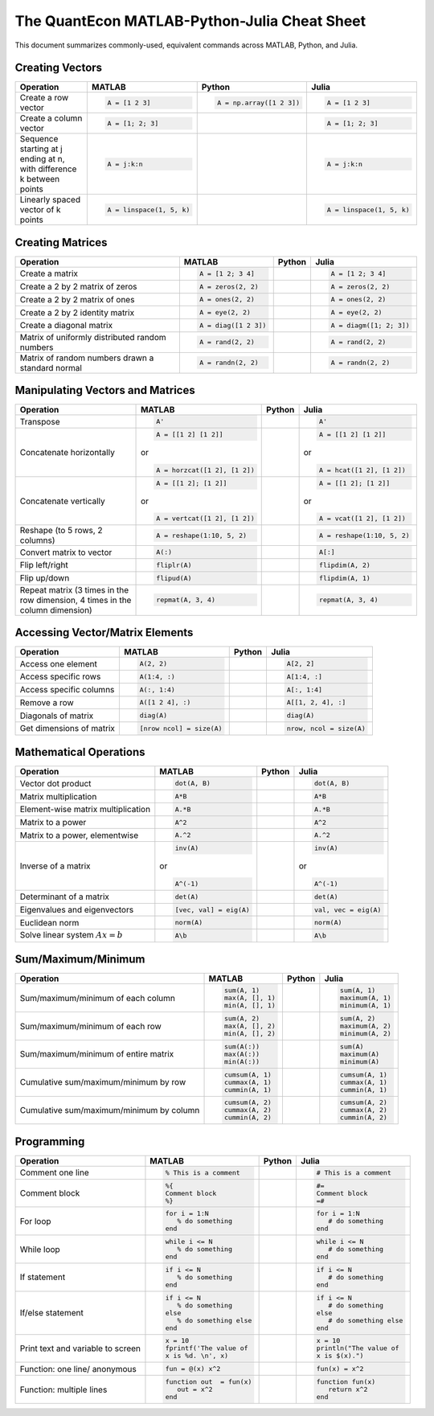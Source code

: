 .. The QuantEcon MATLAB-Python-Julia Cheat Sheet documentation master file, created by
   sphinx-quickstart on Thu Sep  1 18:39:43 2016.
   You can adapt this file completely to your liking, but it should at least
   contain the root `toctree` directive.

The QuantEcon MATLAB-Python-Julia Cheat Sheet
=========================================================================

This document summarizes commonly-used, equivalent commands across MATLAB, Python, and Julia.



Creating Vectors
----------------

+-----------------------------+--------------------------+-------------------------+--------------------------+
| Operation                   |         MATLAB           | Python                  | Julia                    |
+=============================+==========================+=========================+==========================+
|                             | .. code-block:: matlab   | .. code-block:: python  | .. code-block:: julia    |
|                             |                          |                         |                          |
| Create a row vector         |     A = [1 2 3]          |    A = np.array([1 2 3])|     A = [1 2 3]          |
+-----------------------------+--------------------------+-------------------------+--------------------------+
|                             | .. code-block:: matlab   | .. code-block:: python  | .. code-block:: julia    |
|                             |                          |                         |                          |
| Create a column vector      |     A = [1; 2; 3]        |                         |     A = [1; 2; 3]        |
+-----------------------------+--------------------------+-------------------------+--------------------------+
|                             | .. code-block:: matlab   | .. code-block:: python  | .. code-block:: julia    |
|                             |                          |                         |                          |
| Sequence starting at j      |     A = j:k:n            |                         |     A = j:k:n            |
| ending at n, with           |                          |                         |                          |
| difference k between points |                          |                         |                          |
+-----------------------------+--------------------------+-------------------------+--------------------------+
|                             | .. code-block:: matlab   | .. code-block:: python  | .. code-block:: julia    |
|                             |                          |                         |                          |
| Linearly spaced vector      |     A = linspace(1, 5, k)|                         |     A = linspace(1, 5, k)|
| of k points                 |                          |                         |                          |
+-----------------------------+--------------------------+-------------------------+--------------------------+



Creating Matrices
-----------------

+--------------------------------+--------------------------+-------------------------+--------------------------+
| Operation                      |         MATLAB           | Python                  | Julia                    |
+================================+==========================+=========================+==========================+
|                                | .. code-block:: matlab   | .. code-block:: python  | .. code-block:: julia    |
|                                |                          |                         |                          |
| Create a matrix                |     A = [1 2; 3 4]       |                         |     A = [1 2; 3 4]       |
+--------------------------------+--------------------------+-------------------------+--------------------------+
|                                | .. code-block:: matlab   | .. code-block:: python  | .. code-block:: julia    |
|                                |                          |                         |                          |
| Create a 2 by 2 matrix of zeros|     A = zeros(2, 2)      |                         |     A = zeros(2, 2)      |
+--------------------------------+--------------------------+-------------------------+--------------------------+
|                                | .. code-block:: matlab   | .. code-block:: python  | .. code-block:: julia    |
|                                |                          |                         |                          |
| Create a 2 by 2 matrix of ones |     A = ones(2, 2)       |                         |     A = ones(2, 2)       |
+--------------------------------+--------------------------+-------------------------+--------------------------+
|                                | .. code-block:: matlab   | .. code-block:: python  | .. code-block:: julia    |
|                                |                          |                         |                          |
| Create a 2 by 2 identity matrix|     A = eye(2, 2)        |                         |     A = eye(2, 2)        |
+--------------------------------+--------------------------+-------------------------+--------------------------+
|                                | .. code-block:: matlab   | .. code-block:: python  | .. code-block:: julia    |
|                                |                          |                         |                          |
| Create a diagonal matrix       |     A = diag([1 2 3])    |                         |     A = diagm([1; 2; 3]) |
+--------------------------------+--------------------------+-------------------------+--------------------------+
|                                | .. code-block:: matlab   | .. code-block:: python  | .. code-block:: julia    |
|                                |                          |                         |                          |
| Matrix of uniformly distributed|     A = rand(2, 2)       |                         |     A = rand(2, 2)       |
| random numbers                 |                          |                         |                          |
+--------------------------------+--------------------------+-------------------------+--------------------------+
|                                | .. code-block:: matlab   | .. code-block:: python  | .. code-block:: julia    |
|                                |                          |                         |                          |
| Matrix of random numbers drawn |     A = randn(2, 2)      |                         |     A = randn(2, 2)      |
| a standard normal              |                          |                         |                          |
+--------------------------------+--------------------------+-------------------------+--------------------------+



Manipulating Vectors and Matrices
---------------------------------

+--------------------------------+-------------------------------+--------------------------+---------------------------+
| Operation                      |         MATLAB                | Python                   | Julia                     |
+================================+===============================+==========================+===========================+
|                                | .. code-block:: matlab        | .. code-block:: python   | .. code-block:: julia     |
|                                |                               |                          |                           |
| Transpose                      |     A'                        |                          |     A'                    |
+--------------------------------+-------------------------------+--------------------------+---------------------------+
|                                | .. code-block:: matlab        | .. code-block:: python   | .. code-block:: julia     |
|                                |                               |                          |                           |
| Concatenate horizontally       |     A = [[1 2] [1 2]]         |                          |     A = [[1 2] [1 2]]     |
|                                |                               |                          |                           |
|                                | or                            |                          | or                        |
|                                |                               |                          |                           |
|                                | .. code-block:: matlab        | .. code-block:: python   | .. code-block:: julia     |
|                                |                               |                          |                           |
|                                |     A = horzcat([1 2], [1 2]) |                          |    A = hcat([1 2], [1 2]) |
+--------------------------------+-------------------------------+--------------------------+---------------------------+
|                                | .. code-block:: matlab        | .. code-block:: python   | .. code-block:: julia     |
|                                |                               |                          |                           |
| Concatenate vertically         |     A = [[1 2]; [1 2]]        |                          |     A = [[1 2]; [1 2]]    |
|                                |                               |                          |                           |
|                                | or                            |                          | or                        |
|                                |                               |                          |                           |
|                                | .. code-block:: matlab        | .. code-block:: python   | .. code-block:: julia     |
|                                |                               |                          |                           |
|                                |     A = vertcat([1 2], [1 2]) |                          |    A = vcat([1 2], [1 2]) |
+--------------------------------+-------------------------------+--------------------------+---------------------------+
|                                | .. code-block:: matlab        | .. code-block:: python   | .. code-block:: julia     |
|                                |                               |                          |                           |
| Reshape (to 5 rows, 2 columns) |    A = reshape(1:10, 5, 2)    |                          |    A = reshape(1:10, 5, 2)|
+--------------------------------+-------------------------------+--------------------------+---------------------------+
|                                | .. code-block:: matlab        | .. code-block:: python   | .. code-block:: julia     |
|                                |                               |                          |                           |
| Convert matrix to vector       |    A(:)                       |                          |    A[:]                   |
+--------------------------------+-------------------------------+--------------------------+---------------------------+
|                                | .. code-block:: matlab        | .. code-block:: python   | .. code-block:: julia     |
|                                |                               |                          |                           |
| Flip left/right                |    fliplr(A)                  |                          |    flipdim(A, 2)          |
+--------------------------------+-------------------------------+--------------------------+---------------------------+
|                                | .. code-block:: matlab        | .. code-block:: python   | .. code-block:: julia     |
|                                |                               |                          |                           |
| Flip up/down                   |    flipud(A)                  |                          |    flipdim(A, 1)          |
+--------------------------------+-------------------------------+--------------------------+---------------------------+
|                                | .. code-block:: matlab        | .. code-block:: python   | .. code-block:: julia     |
|                                |                               |                          |                           |
| Repeat matrix (3 times in the  |    repmat(A, 3, 4)            |                          |    repmat(A, 3, 4)        |
| row dimension, 4 times in the  |                               |                          |                           |
| column dimension)              |                               |                          |                           |
+--------------------------------+-------------------------------+--------------------------+---------------------------+



Accessing Vector/Matrix Elements
--------------------------------

+--------------------------------+-------------------------------+--------------------------+---------------------------+
| Operation                      |         MATLAB                | Python                   | Julia                     |
+================================+===============================+==========================+===========================+
|                                | .. code-block:: matlab        | .. code-block:: python   | .. code-block:: julia     |
|                                |                               |                          |                           |
| Access one element             |     A(2, 2)                   |                          |     A[2, 2]               |
+--------------------------------+-------------------------------+--------------------------+---------------------------+
|                                | .. code-block:: matlab        | .. code-block:: python   | .. code-block:: julia     |
|                                |                               |                          |                           |
| Access specific rows           |    A(1:4, :)                  |                          |    A[1:4, :]              |
+--------------------------------+-------------------------------+--------------------------+---------------------------+
|                                | .. code-block:: matlab        | .. code-block:: python   | .. code-block:: julia     |
|                                |                               |                          |                           |
| Access specific columns        |    A(:, 1:4)                  |                          |    A[:, 1:4]              |
+--------------------------------+-------------------------------+--------------------------+---------------------------+
|                                | .. code-block:: matlab        | .. code-block:: python   | .. code-block:: julia     |
|                                |                               |                          |                           |
| Remove a row                   |    A([1 2 4], :)              |                          |    A[[1, 2, 4], :]        |
+--------------------------------+-------------------------------+--------------------------+---------------------------+
|                                | .. code-block:: matlab        | .. code-block:: python   | .. code-block:: julia     |
|                                |                               |                          |                           |
| Diagonals of matrix            |    diag(A)                    |                          |    diag(A)                |
+--------------------------------+-------------------------------+--------------------------+---------------------------+
|                                | .. code-block:: matlab        | .. code-block:: python   | .. code-block:: julia     |
|                                |                               |                          |                           |
| Get dimensions of matrix       |    [nrow ncol] = size(A)      |                          |    nrow, ncol = size(A)   |
+--------------------------------+-------------------------------+--------------------------+---------------------------+



Mathematical Operations
-----------------------

+--------------------------------+-------------------------------+--------------------------+---------------------------+
| Operation                      |         MATLAB                | Python                   | Julia                     |
+================================+===============================+==========================+===========================+
|                                | .. code-block:: matlab        | .. code-block:: python   | .. code-block:: julia     |
|                                |                               |                          |                           |
| Vector dot product             |     dot(A, B)                 |                          |     dot(A, B)             |
+--------------------------------+-------------------------------+--------------------------+---------------------------+
|                                | .. code-block:: matlab        | .. code-block:: python   | .. code-block:: julia     |
|                                |                               |                          |                           |
| Matrix multiplication          |     A*B                       |                          |     A*B                   |
+--------------------------------+-------------------------------+--------------------------+---------------------------+
|                                | .. code-block:: matlab        | .. code-block:: python   | .. code-block:: julia     |
|                                |                               |                          |                           |
| Element-wise matrix            |     A.*B                      |                          |     A.*B                  |
| multiplication                 |                               |                          |                           |
+--------------------------------+-------------------------------+--------------------------+---------------------------+
|                                | .. code-block:: matlab        | .. code-block:: python   | .. code-block:: julia     |
|                                |                               |                          |                           |
| Matrix to a power              |     A^2                       |                          |     A^2                   |
+--------------------------------+-------------------------------+--------------------------+---------------------------+
|                                | .. code-block:: matlab        | .. code-block:: python   | .. code-block:: julia     |
|                                |                               |                          |                           |
| Matrix to a power, elementwise |     A.^2                      |                          |     A.^2                  |
+--------------------------------+-------------------------------+--------------------------+---------------------------+
|                                | .. code-block:: matlab        | .. code-block:: python   | .. code-block:: julia     |
|                                |                               |                          |                           |
| Inverse of a matrix            |     inv(A)                    |                          |     inv(A)                |
|                                |                               |                          |                           |
|                                | or                            |                          | or                        |
|                                |                               |                          |                           |
|                                | .. code-block:: matlab        | .. code-block:: python   | .. code-block:: julia     |
|                                |                               |                          |                           |
|                                |     A^(-1)                    |                          |    A^(-1)                 |
+--------------------------------+-------------------------------+--------------------------+---------------------------+
|                                | .. code-block:: matlab        | .. code-block:: python   | .. code-block:: julia     |
|                                |                               |                          |                           |
| Determinant of a matrix        |     det(A)                    |                          |     det(A)                |
+--------------------------------+-------------------------------+--------------------------+---------------------------+
|                                | .. code-block:: matlab        | .. code-block:: python   | .. code-block:: julia     |
|                                |                               |                          |                           |
| Eigenvalues and eigenvectors   |     [vec, val] = eig(A)       |                          |     val, vec = eig(A)     |
+--------------------------------+-------------------------------+--------------------------+---------------------------+
|                                | .. code-block:: matlab        | .. code-block:: python   | .. code-block:: julia     |
|                                |                               |                          |                           |
| Euclidean norm                 |     norm(A)                   |                          |     norm(A)               |
+--------------------------------+-------------------------------+--------------------------+---------------------------+
|                                | .. code-block:: matlab        | .. code-block:: python   | .. code-block:: julia     |
|                                |                               |                          |                           |
| Solve linear system            |     A\b                       |                          |     A\b                   |
| :math:`Ax=b`                   |                               |                          |                           |
+--------------------------------+-------------------------------+--------------------------+---------------------------+



Sum/Maximum/Minimum
-------------------

+--------------------------------+-------------------------------+--------------------------+---------------------------+
| Operation                      |         MATLAB                | Python                   | Julia                     |
+================================+===============================+==========================+===========================+
|                                | .. code-block:: matlab        | .. code-block:: python   | .. code-block:: julia     |
|                                |                               |                          |                           |
| Sum/maximum/minimum of         |     sum(A, 1)                 |                          |     sum(A, 1)             |
| each column                    |     max(A, [], 1)             |                          |     maximum(A, 1)         |
|                                |     min(A, [], 1)             |                          |     minimum(A, 1)         |
+--------------------------------+-------------------------------+--------------------------+---------------------------+
|                                | .. code-block:: matlab        | .. code-block:: python   | .. code-block:: julia     |
|                                |                               |                          |                           |
| Sum/maximum/minimum of         |     sum(A, 2)                 |                          |     sum(A, 2)             |
| each row                       |     max(A, [], 2)             |                          |     maximum(A, 2)         |
|                                |     min(A, [], 2)             |                          |     minimum(A, 2)         |
+--------------------------------+-------------------------------+--------------------------+---------------------------+
|                                | .. code-block:: matlab        | .. code-block:: python   | .. code-block:: julia     |
|                                |                               |                          |                           |
| Sum/maximum/minimum of         |     sum(A(:))                 |                          |     sum(A)                |
| entire matrix                  |     max(A(:))                 |                          |     maximum(A)            |
|                                |     min(A(:))                 |                          |     minimum(A)            |
+--------------------------------+-------------------------------+--------------------------+---------------------------+
|                                | .. code-block:: matlab        | .. code-block:: python   | .. code-block:: julia     |
|                                |                               |                          |                           |
| Cumulative sum/maximum/minimum |     cumsum(A, 1)              |                          |     cumsum(A, 1)          |
| by row                         |     cummax(A, 1)              |                          |     cummax(A, 1)          |
|                                |     cummin(A, 1)              |                          |     cummin(A, 1)          |
+--------------------------------+-------------------------------+--------------------------+---------------------------+
|                                | .. code-block:: matlab        | .. code-block:: python   | .. code-block:: julia     |
|                                |                               |                          |                           |
| Cumulative sum/maximum/minimum |     cumsum(A, 2)              |                          |     cumsum(A, 2)          |
| by column                      |     cummax(A, 2)              |                          |     cummax(A, 2)          |
|                                |     cummin(A, 2)              |                          |     cummin(A, 2)          |
+--------------------------------+-------------------------------+--------------------------+---------------------------+



Programming
-----------

+------------------------+----------------------------+------------------------+-------------------------------+
| Operation              |         MATLAB             | Python                 | Julia                         |
+========================+============================+========================+===============================+
|                        | .. code-block:: matlab     | .. code-block:: python | .. code-block:: julia         |
|                        |                            |                        |                               |
| Comment one line       |     % This is a comment    |                        |     # This is a comment       |
+------------------------+----------------------------+------------------------+-------------------------------+
|                        | .. code-block:: matlab     | .. code-block:: python | .. code-block:: julia         |
|                        |                            |                        |                               |
| Comment block          |     %{                     |                        |     #=                        |
|                        |     Comment block          |                        |     Comment block             |
|                        |     %}                     |                        |     =#                        |
+------------------------+----------------------------+------------------------+-------------------------------+
|                        | .. code-block:: matlab     | .. code-block:: python | .. code-block:: julia         |
|                        |                            |                        |                               |
| For loop               |     for i = 1:N            |                        |     for i = 1:N               |
|                        |        % do something      |                        |        # do something         |
|                        |     end                    |                        |     end                       |
+------------------------+----------------------------+------------------------+-------------------------------+
|                        | .. code-block:: matlab     | .. code-block:: python | .. code-block:: julia         |
|                        |                            |                        |                               |
| While loop             |     while i <= N           |                        |     while i <= N              |
|                        |        % do something      |                        |        # do something         |
|                        |     end                    |                        |     end                       |
+------------------------+----------------------------+------------------------+-------------------------------+
|                        | .. code-block:: matlab     | .. code-block:: python | .. code-block:: julia         |
|                        |                            |                        |                               |
| If statement           |     if i <= N              |                        |     if i <= N                 |
|                        |        % do something      |                        |        # do something         |
|                        |     end                    |                        |     end                       |
+------------------------+----------------------------+------------------------+-------------------------------+
|                        | .. code-block:: matlab     | .. code-block:: python | .. code-block:: julia         |
|                        |                            |                        |                               |
| If/else statement      |     if i <= N              |                        |    if i <= N                  |
|                        |        % do something      |                        |       # do something          |
|                        |     else                   |                        |    else                       |
|                        |        % do something else |                        |       # do something else     |
|                        |     end                    |                        |    end                        |
+------------------------+----------------------------+------------------------+-------------------------------+
|                        | .. code-block:: matlab     | .. code-block:: python | .. code-block:: julia         |
|                        |                            |                        |                               |
| Print text and variable|     x = 10                 |                        |    x = 10                     |
| to screen              |     fprintf('The value of  |                        |    println("The value of      |
|                        |     x is %d. \n', x)       |                        |    x is $(x).")               |
+------------------------+----------------------------+------------------------+-------------------------------+
|                        | .. code-block:: matlab     | .. code-block:: python | .. code-block:: julia         |
|                        |                            |                        |                               |
| Function: one line/    |     fun = @(x) x^2         |                        |     fun(x) = x^2              |
| anonymous              |                            |                        |                               |
+------------------------+----------------------------+------------------------+-------------------------------+
|                        | .. code-block:: matlab     | .. code-block:: python | .. code-block:: julia         |
|                        |                            |                        |                               |
| Function: multiple     |     function out  = fun(x) |                        |     function fun(x)           |
| lines                  |        out = x^2           |                        |        return x^2             |
|                        |     end                    |                        |     end                       |
+------------------------+----------------------------+------------------------+-------------------------------+




